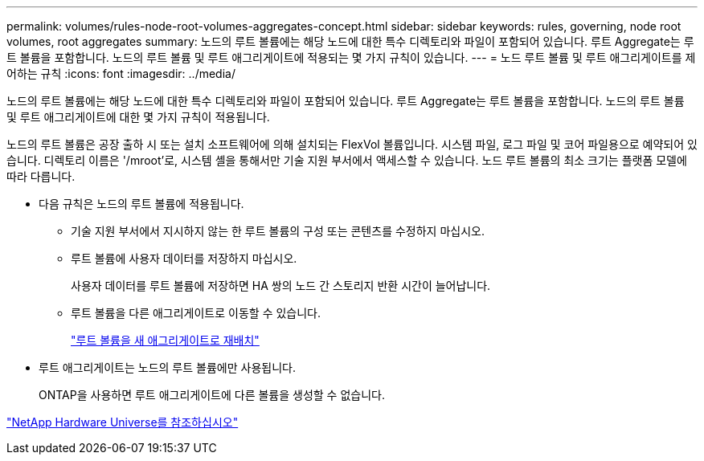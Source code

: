 ---
permalink: volumes/rules-node-root-volumes-aggregates-concept.html 
sidebar: sidebar 
keywords: rules, governing, node root volumes, root aggregates 
summary: 노드의 루트 볼륨에는 해당 노드에 대한 특수 디렉토리와 파일이 포함되어 있습니다. 루트 Aggregate는 루트 볼륨을 포함합니다. 노드의 루트 볼륨 및 루트 애그리게이트에 적용되는 몇 가지 규칙이 있습니다. 
---
= 노드 루트 볼륨 및 루트 애그리게이트를 제어하는 규칙
:icons: font
:imagesdir: ../media/


[role="lead"]
노드의 루트 볼륨에는 해당 노드에 대한 특수 디렉토리와 파일이 포함되어 있습니다. 루트 Aggregate는 루트 볼륨을 포함합니다. 노드의 루트 볼륨 및 루트 애그리게이트에 대한 몇 가지 규칙이 적용됩니다.

노드의 루트 볼륨은 공장 출하 시 또는 설치 소프트웨어에 의해 설치되는 FlexVol 볼륨입니다. 시스템 파일, 로그 파일 및 코어 파일용으로 예약되어 있습니다. 디렉토리 이름은 '/mroot'로, 시스템 셸을 통해서만 기술 지원 부서에서 액세스할 수 있습니다. 노드 루트 볼륨의 최소 크기는 플랫폼 모델에 따라 다릅니다.

* 다음 규칙은 노드의 루트 볼륨에 적용됩니다.
+
** 기술 지원 부서에서 지시하지 않는 한 루트 볼륨의 구성 또는 콘텐츠를 수정하지 마십시오.
** 루트 볼륨에 사용자 데이터를 저장하지 마십시오.
+
사용자 데이터를 루트 볼륨에 저장하면 HA 쌍의 노드 간 스토리지 반환 시간이 늘어납니다.

** 루트 볼륨을 다른 애그리게이트로 이동할 수 있습니다.
+
link:relocate-root-volumes-new-aggregates-task.html["루트 볼륨을 새 애그리게이트로 재배치"]



* 루트 애그리게이트는 노드의 루트 볼륨에만 사용됩니다.
+
ONTAP을 사용하면 루트 애그리게이트에 다른 볼륨을 생성할 수 없습니다.



https://hwu.netapp.com["NetApp Hardware Universe를 참조하십시오"^]

